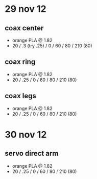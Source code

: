 * 29 nov 12

** coax center
- orange PLA @ 1.82
- 20 / .3 (try .25) / 0 / 60 / 80 / 210 (80)

** coax ring
- orange PLA @ 1.82
- 20 / .25 / 0 / 60 / 80 / 210 (80)

** coax legs
- orange PLA @ 1.82
- 20 / .25 / 0 / 60 / 80 / 210 (80)


* 30 nov 12

** servo direct arm
- orange PLA @ 1.82
- 20 / .25 / 0 / 60 / 80 / 210 (80)
